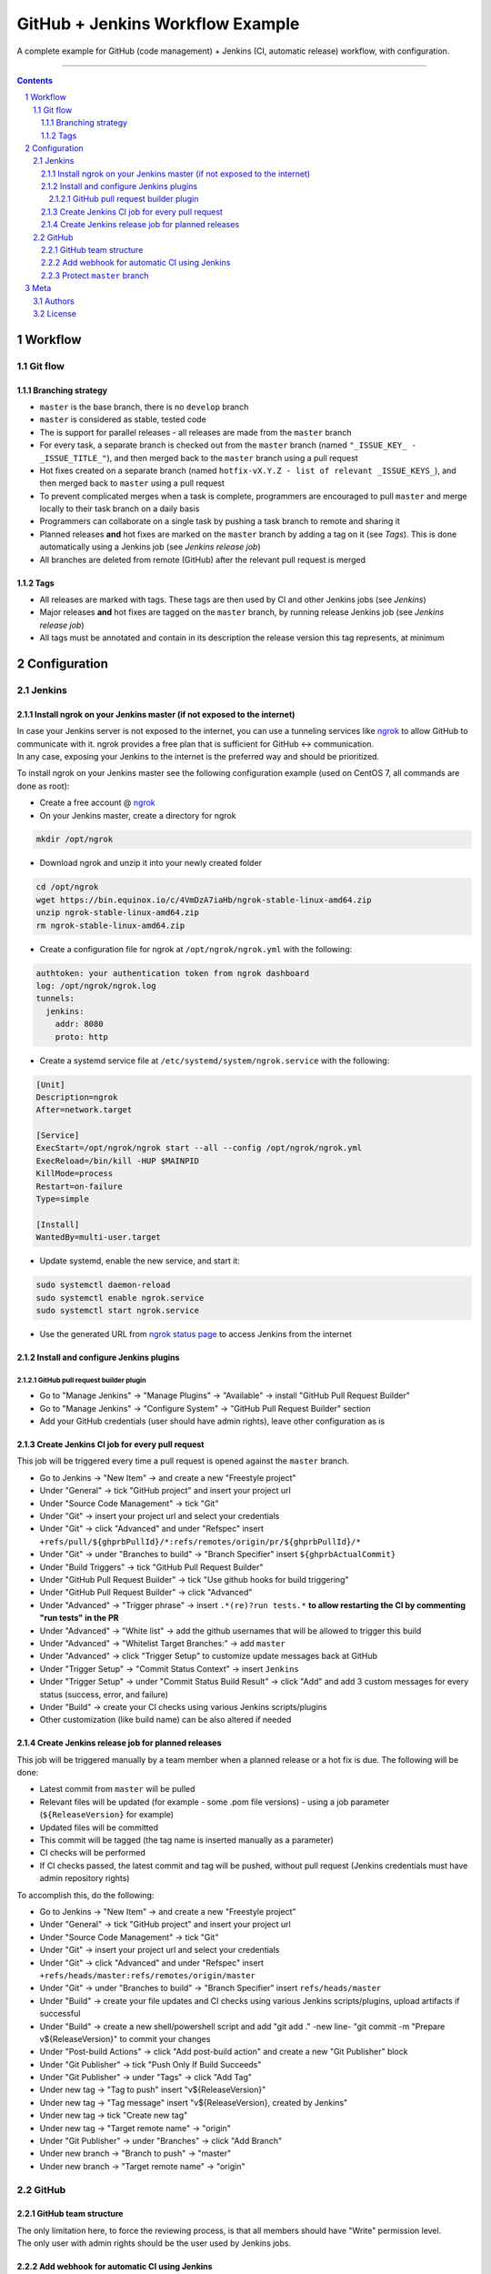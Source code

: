 GitHub + Jenkins Workflow Example
#################################

A complete example for GitHub (code management) + Jenkins (CI, automatic release) workflow, with configuration.

-----

.. contents::

.. section-numbering::

Workflow
********
Git flow
========
Branching strategy
------------------
* ``master`` is the base branch, there is no ``develop`` branch
* ``master`` is considered as stable, tested code
* The is support for parallel releases - all releases are made from the ``master`` branch
* For every task, a separate branch is checked out from the ``master`` branch (named ``"_ISSUE_KEY_ - _ISSUE_TITLE_"``), and then merged back to the ``master`` branch using a pull request
* Hot fixes created on a separate branch (named ``hotfix-vX.Y.Z - list of relevant _ISSUE_KEYS_``), and then merged back to ``master`` using a pull request
* To prevent complicated merges when a task is complete, programmers are encouraged to pull ``master`` and merge locally to their task branch on a daily basis 
* Programmers can collaborate on a single task by pushing a task branch to remote and sharing it
* Planned releases **and** hot fixes are marked on the ``master`` branch by adding a tag on it (see *Tags*). This is done automatically using a Jenkins job (see *Jenkins release job*)
* All branches are deleted from remote (GitHub) after the relevant pull request is merged

Tags
----
* All releases are marked with tags. These tags are then used by CI and other Jenkins jobs (see *Jenkins*)
* Major releases **and** hot fixes are tagged on the ``master`` branch, by running release Jenkins job (see *Jenkins release job*)
* All tags must be annotated and contain in its description the release version this tag represents, at minimum 


Configuration
*************
Jenkins
=======
Install ngrok on your Jenkins master (if not exposed to the internet)
---------------------------------------------------------------------
| In case your Jenkins server is not exposed to the internet, you can use a tunneling services like `ngrok <https://ngrok.com/>`_ to allow GitHub to communicate with it. ngrok provides a free plan that is sufficient for GitHub <-> communication.
| In any case, exposing your Jenkins to the internet is the preferred way and should be prioritized.

To install ngrok on your Jenkins master see the following configuration example (used on CentOS 7, all commands are done as root):

* Create a free account @ `ngrok <https://ngrok.com/>`_ 
* On your Jenkins master, create a directory for ngrok

.. code-block:: bash

  mkdir /opt/ngrok

* Download ngrok and unzip it into your newly created folder

.. code-block:: bash

  cd /opt/ngrok
  wget https://bin.equinox.io/c/4VmDzA7iaHb/ngrok-stable-linux-amd64.zip
  unzip ngrok-stable-linux-amd64.zip
  rm ngrok-stable-linux-amd64.zip

* Create a configuration file for ngrok at ``/opt/ngrok/ngrok.yml`` with the following:

.. code-block:: bash

  authtoken: your authentication token from ngrok dashboard
  log: /opt/ngrok/ngrok.log
  tunnels:
    jenkins:
      addr: 8080
      proto: http

* Create a systemd service file at ``/etc/systemd/system/ngrok.service`` with the following:

.. code-block:: bash

  [Unit]
  Description=ngrok
  After=network.target

  [Service]
  ExecStart=/opt/ngrok/ngrok start --all --config /opt/ngrok/ngrok.yml
  ExecReload=/bin/kill -HUP $MAINPID
  KillMode=process
  Restart=on-failure
  Type=simple

  [Install]
  WantedBy=multi-user.target

* Update systemd, enable the new service, and start it:

.. code-block:: bash

  sudo systemctl daemon-reload
  sudo systemctl enable ngrok.service
  sudo systemctl start ngrok.service

* Use the generated URL from `ngrok status page <https://dashboard.ngrok.com/status/>`_ to access Jenkins from the internet

Install and configure Jenkins plugins
-------------------------------------
GitHub pull request builder plugin
^^^^^^^^^^^^^^^^^^^^^^^^^^^^^^^^^^
* Go to "Manage Jenkins" -> "Manage Plugins" -> "Available" -> install "GitHub Pull Request Builder"
* Go to "Manage Jenkins" -> "Configure System" -> "GitHub Pull Request Builder" section
* Add your GitHub credentials (user should have admin rights), leave other configuration as is

Create Jenkins CI job for every pull request
--------------------------------------------
This job will be triggered every time a pull request is opened against the ``master`` branch.

* Go to Jenkins -> "New Item" -> and create a new "Freestyle project"
* Under "General" -> tick "GitHub project" and insert your project url
* Under "Source Code Management" -> tick "Git"
* Under "Git" -> insert your project url and select your credentials
* Under "Git" -> click "Advanced" and under "Refspec" insert ``+refs/pull/${ghprbPullId}/*:refs/remotes/origin/pr/${ghprbPullId}/*``
* Under "Git" -> under "Branches to build" -> "Branch Specifier" insert ``${ghprbActualCommit}``
* Under "Build Triggers" -> tick "GitHub Pull Request Builder"
* Under "GitHub Pull Request Builder" -> tick "Use github hooks for build triggering"
* Under "GitHub Pull Request Builder" -> click "Advanced"
* Under "Advanced" -> "Trigger phrase" -> insert ``.*(re)?run tests.*`` **to allow restarting the CI by commenting "run tests" in the PR**
* Under "Advanced" -> "White list" -> add the github usernames that will be allowed to trigger this build
* Under "Advanced" -> "Whitelist Target Branches:" -> add ``master``
* Under "Advanced" -> click "Trigger Setup" to customize update messages back at GitHub
* Under "Trigger Setup" -> "Commit Status Context" -> insert ``Jenkins``
* Under "Trigger Setup" -> under "Commit Status Build Result" -> click "Add" and add 3 custom messages for every status (success, error, and failure)
* Under "Build" -> create your CI checks using various Jenkins scripts/plugins
* Other customization (like build name) can be also altered if needed

Create Jenkins release job for planned releases
-----------------------------------------------
This job will be triggered manually by a team member when a planned release or a hot fix is due. The following will be done:

* Latest commit from ``master`` will be pulled
* Relevant files will be updated (for example - some .pom file versions) - using a job parameter (``${ReleaseVersion}`` for example)
* Updated files will be committed
* This commit will be tagged (the tag name is inserted manually as a parameter)
* CI checks will be performed
* If CI checks passed, the latest commit and tag will be pushed, without pull request (Jenkins credentials must have admin repository rights)

To accomplish this, do the following:

* Go to Jenkins -> "New Item" -> and create a new "Freestyle project"
* Under "General" -> tick "GitHub project" and insert your project url
* Under "Source Code Management" -> tick "Git"
* Under "Git" -> insert your project url and select your credentials
* Under "Git" -> click "Advanced" and under "Refspec" insert ``+refs/heads/master:refs/remotes/origin/master``
* Under "Git" -> under "Branches to build" -> "Branch Specifier" insert ``refs/heads/master``
* Under "Build" -> create your file updates and CI checks using various Jenkins scripts/plugins, upload artifacts if successful
* Under "Build" -> create a new shell/powershell script and add "git add ." -new line- "git commit -m "Prepare v${ReleaseVersion}" to commit your changes
* Under "Post-build Actions" -> click "Add post-build action" and create a new "Git Publisher" block
* Under "Git Publisher" -> tick "Push Only If Build Succeeds"
* Under "Git Publisher" -> under "Tags" -> click "Add Tag" 
* Under new tag -> "Tag to push" insert "v${ReleaseVersion}"
* Under new tag -> "Tag message" insert "v${ReleaseVersion}, created by Jenkins"
* Under new tag -> tick "Create new tag"
* Under new tag -> "Target remote name" -> "origin"
* Under "Git Publisher" -> under "Branches" -> click "Add Branch" 
* Under new branch -> "Branch to push" -> "master"
* Under new branch -> "Target remote name" -> "origin"

GitHub
======
GitHub team structure
---------------------
| The only limitation here, to force the reviewing process, is that all members should have "Write" permission level.
| The only user with admin rights should be the user used by Jenkins jobs.

Add webhook for automatic CI using Jenkins
-------------------------------------------
| This webhook will start a Jenkins build on every pull request to merge into ``master`` branch.
| To do so, go to github repository -> "Settings" -> "Webhooks" -> "Add webhook", and set the following:

#. "Payload URL" -> ``http://_Your_Jenkins_Public_IP/ghprbhook/`` (use generated ngrok URL if you used their service)
#. "Let me select individual events." -> tick it
#. "Pull requests", "Issue comments" -> tick both (leave out all others)
#. Click "Add webhook"

Protect ``master`` branch
-----------------------
Create branch protection rule for ``master``. This rule will force the following:

* Prevent direct commits to master branch by forcing all merges to go through pull requests
* Force a minimum of X reviewers to approve each pull request (reviewers will be added automatically from the configuration found at ``.github/CODEOWNERS`` file) 
* Force all pull request to go through a status check before merging

To do so, go to github repository -> "Settings" -> "Branches" -> "Add rule", and set the following:

#. "Apply rule to" -> master
#. "Require pull request reviews before merging" -> tick it
#. "Required approving reviews" -> select the minimum number of reviewers (depends on team size. If possible, 2 should be the minimum in my opinion)
#. "Dismiss stale pull request approvals when new commits are pushed" -> tick it
#. "Require status checks to pass before merging" -> tick it
#. "Require branches to be up to date before merging" -> tick it
#. Select your status check from the list (you must run it at least once for it to appear)

Meta
****
Authors
=======
`yevgenykuz <https://github.com/yevgenykuz>`_

License
=======

Creative Commons Attribution 4.0 International - `LICENSE <https://github.com/yevgenykuz//github-jenkins-workflow-example/blob/master/LICENSE>`_

-----
